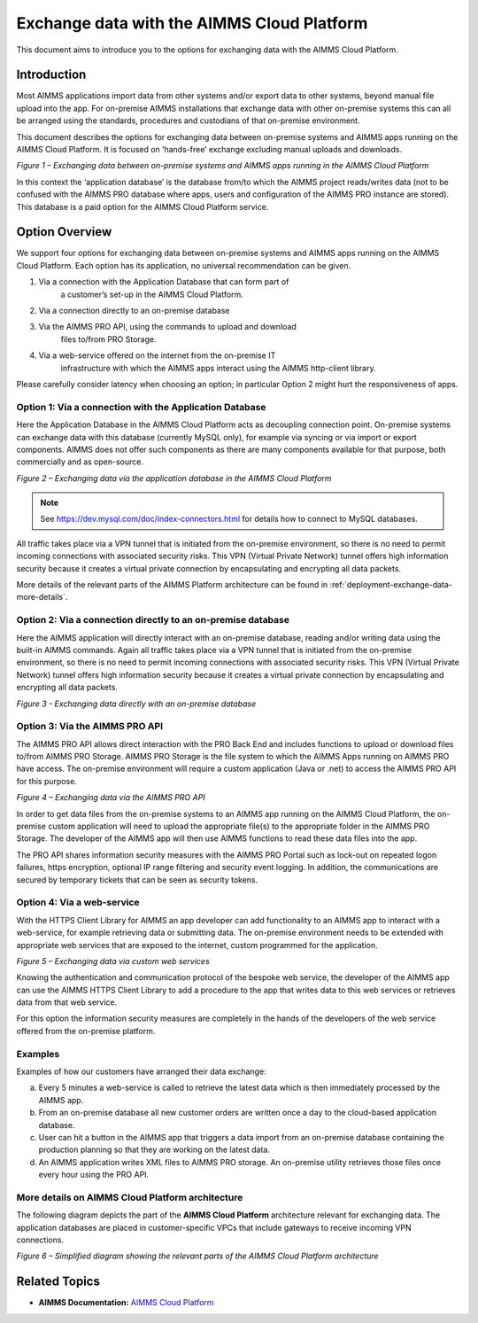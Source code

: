 

.. |basic-structure| image:: images/image1-basic-structure.png
.. |cloud-app-db| image:: images/image2-cloud-app-db.png
.. |on-premise-db| image:: images/image3-on-premise-db.png
.. |pro-api| image:: images/image4-pro-api.png
.. |web-service| image:: images/image5-web-service.png
.. |more-details| image:: images/image6-more-details.png

Exchange data with the AIMMS Cloud Platform
===========================================

.. meta::
   :description: How to set up a framework for sending data via the AIMMS Cloud platform.
   :keywords: cloud, exchange, api, configure, network

This document aims to introduce you to the options for exchanging data with the AIMMS Cloud Platform.

Introduction
-------------
Most AIMMS applications import data from other systems and/or export
data to other systems, beyond manual file upload into the app. For
on-premise AIMMS installations that exchange data with other on-premise
systems this can all be arranged using the standards, procedures and
custodians of that on-premise environment. 

This document describes the
options for exchanging data between on-premise systems and AIMMS apps
running on the AIMMS Cloud Platform. It is focused on ‘hands-free’ exchange excluding manual uploads and downloads.

|basic-structure|

*Figure 1 – Exchanging data between on-premise systems and AIMMS apps
running in the AIMMS Cloud Platform*

In this context the ‘application database’ is the database from/to which
the AIMMS project reads/writes data (not to be confused with the AIMMS
PRO database where apps, users and configuration of the AIMMS PRO
instance are stored). This database is a paid option for the AIMMS Cloud
Platform service.

Option Overview
---------------

We support four options for exchanging data between on-premise systems
and AIMMS apps running on the AIMMS Cloud Platform. Each option has its
application, no universal recommendation can be given.

1. Via a connection with the Application Database that can form part of
      a customer’s set-up in the AIMMS Cloud Platform.

#. Via a connection directly to an on-premise database

#. Via the AIMMS PRO API, using the commands to upload and download
      files to/from PRO Storage.

#. Via a web-service offered on the internet from the on-premise IT
      infrastructure with which the AIMMS apps interact using the AIMMS
      http-client library.

Please carefully consider latency when choosing an option; in particular Option 2 might hurt the responsiveness of apps.



Option 1: Via a connection with the Application Database
^^^^^^^^^^^^^^^^^^^^^^^^^^^^^^^^^^^^^^^^^^^^^^^^^^^^^^^^^^^

Here the Application Database in the AIMMS Cloud Platform acts as
decoupling connection point. On-premise systems can exchange data with
this database (currently MySQL only), for example via syncing or via
import or export components. AIMMS does not
offer such components as there are many components available for that purpose, both
commercially and as open-source.


|cloud-app-db|

*Figure 2 – Exchanging data via the application database in the AIMMS Cloud Platform*

.. note::

   See https://dev.mysql.com/doc/index-connectors.html for details how to connect to MySQL databases.

All traffic takes place via a VPN tunnel that is initiated from the
on-premise environment, so there is no need to permit incoming
connections with associated security risks. This VPN (Virtual Private
Network) tunnel offers high information security because it creates a
virtual private connection by encapsulating and encrypting all data
packets.

More details of the relevant parts of the AIMMS Platform architecture
can be found in :ref:`deployment-exchange-data-more-details`.

Option 2: Via a connection directly to an on-premise database
^^^^^^^^^^^^^^^^^^^^^^^^^^^^^^^^^^^^^^^^^^^^^^^^^^^^^^^^^^^^^^^

Here the AIMMS application will directly interact with an on-premise database, reading and/or writing data using the built-in AIMMS commands. 
Again all traffic takes place via a VPN tunnel that is initiated from the on-premise environment, so there is no need to permit incoming connections with associated security risks. This VPN (Virtual Private Network) tunnel offers high information security because it creates a virtual private connection by encapsulating and encrypting all data packets.

|on-premise-db| 

*Figure 3 - Exchanging data directly with an on-premise database*

Option 3: Via the AIMMS PRO API
^^^^^^^^^^^^^^^^^^^^^^^^^^^^^^^^^

The AIMMS PRO API allows direct interaction with the PRO Back End and
includes functions to upload or download files to/from AIMMS PRO
Storage. AIMMS PRO Storage is the file system to which the AIMMS Apps
running on AIMMS PRO have access. The on-premise environment will
require a custom application (Java or .net) to access the AIMMS PRO API
for this purpose.


|pro-api|

*Figure 4 – Exchanging data via the AIMMS PRO API*

In order to get data files from the on-premise systems to an AIMMS app
running on the AIMMS Cloud Platform, the on-premise custom application
will need to upload the appropriate file(s) to the appropriate folder in
the AIMMS PRO Storage. The developer of the AIMMS app will then use
AIMMS functions to read these data files into the app.

The PRO API shares information security measures with the AIMMS PRO
Portal such as lock-out on repeated logon failures, https encryption,
optional IP range filtering and security event logging. In addition, the
communications are secured by temporary tickets that can be seen as
security tokens.

Option 4: Via a web-service
^^^^^^^^^^^^^^^^^^^^^^^^^^^^^^^

With the HTTPS Client Library for AIMMS an app developer can add
functionality to an AIMMS app to interact with a web-service, for
example retrieving data or submitting data. The on-premise environment
needs to be extended with appropriate web services that are exposed to
the internet, custom programmed for the application.


|web-service|

*Figure 5 – Exchanging data via custom web services*



Knowing the authentication and communication protocol of the bespoke web
service, the developer of the AIMMS app can use the AIMMS HTTPS Client
Library to add a procedure to the app that writes data to this web
services or retrieves data from that web service.

For this option the information security measures are completely in the
hands of the developers of the web service offered from the on-premise
platform.

Examples
^^^^^^^^^
Examples of how our customers have arranged their data exchange:

a.	Every 5 minutes a web-service is called to retrieve the latest data which is then immediately processed by the AIMMS app.
#.	From an on-premise database all new customer orders are written once a day to the cloud-based application database. 
#.	User can hit a button in the AIMMS app that triggers a data import from an on-premise database containing the production planning so that they are working on the latest data.
#.	An AIMMS application writes XML files to AIMMS PRO storage. An on-premise utility retrieves those files once every hour using the PRO API.

.. _deployment-exchange-data-more-details:

More details on AIMMS Cloud Platform architecture
^^^^^^^^^^^^^^^^^^^^^^^^^^^^^^^^^^^^^^^^^^^^^^^^^

The following diagram depicts the part of the
**AIMMS Cloud Platform** architecture relevant for exchanging data. The
application databases are placed in customer-specific VPCs that include
gateways to receive incoming VPN connections.

|more-details|

*Figure 6 – Simplified diagram showing the relevant parts of the AIMMS Cloud Platform architecture*


Related Topics
----------------
* **AIMMS Documentation:** `AIMMS Cloud Platform <https://manual.aimms.com/cloud/>`_





